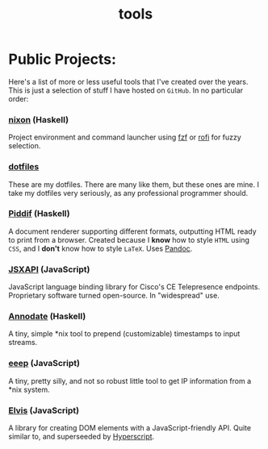 #+TITLE: tools

* Public Projects:

Here's a list of more or less useful tools that I've created over the years.
This is just a selection of stuff I have hosted on ~GitHub~. In no particular
order:

*** [[https://github.com/myme/nixon][nixon]] (Haskell)

Project environment and command launcher using [[https://github.com/junegunn/fzf][fzf]] or [[https://github.com/davatorium/rofi][rofi]] for fuzzy selection.

*** [[https://github.com/myme/dotfiles][dotfiles]]

These are my dotfiles. There are many like them, but these ones are mine. I
take my dotfiles very seriously, as any professional programmer should.

*** [[https://github.com/myme/piddif][Piddif]] (Haskell)

A document renderer supporting different formats, outputting HTML ready to print
from a browser. Created because I *know* how to style ~HTML~ using ~CSS~, and I
*don't* know how to style ~LaTeX~. Uses [[https://pandoc.org/][Pandoc]].

*** [[https://github.com/cisco-ce/jsxapi][JSXAPI]] (JavaScript)

JavaScript language binding library for Cisco's CE Telepresence endpoints.
Proprietary software turned open-source. In "widespread" use.

*** [[https://github.com/myme/annodate][Annodate]] (Haskell)

A tiny, simple *nix tool to prepend (customizable) timestamps to input streams.

*** [[https://github.com/myme/eeep][eeep]] (JavaScript)

A tiny, pretty silly, and not so robust little tool to get IP information from a
*nix system.

*** [[https://github.com/myme/elvis][Elvis]] (JavaScript)

A library for creating DOM elements with a JavaScript-friendly API. Quite
similar to, and superseeded by [[https://github.com/hyperhype/hyperscript][Hyperscript]].

